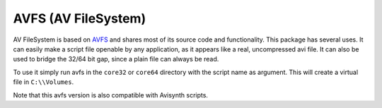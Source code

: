 AVFS (AV FileSystem)
====================

AV FileSystem is based on `AVFS <http://www.turtlewar.org/avfs/>`_ and shares most of its
source code and functionality. This package has several uses. It can easily make
a script file openable by any application, as it appears like a real,
uncompressed avi file. It can also be used to bridge the 32/64 bit gap, since a
plain file can always be read.

To use it simply run avfs in the ``core32`` or ``core64`` directory with the script name as argument.
This will create a virtual file in ``C:\\Volumes``.

Note that this avfs version is also compatible with Avisynth scripts.